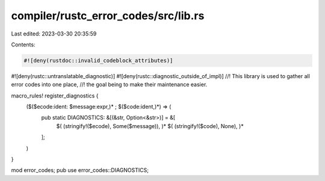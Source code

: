 compiler/rustc_error_codes/src/lib.rs
=====================================

Last edited: 2023-03-30 20:35:59

Contents:

.. code-block:: rs

    #![deny(rustdoc::invalid_codeblock_attributes)]
#![deny(rustc::untranslatable_diagnostic)]
#![deny(rustc::diagnostic_outside_of_impl)]
//! This library is used to gather all error codes into one place,
//! the goal being to make their maintenance easier.

macro_rules! register_diagnostics {
    ($($ecode:ident: $message:expr,)* ; $($code:ident,)*) => (
        pub static DIAGNOSTICS: &[(&str, Option<&str>)] = &[
            $( (stringify!($ecode), Some($message)), )*
            $( (stringify!($code), None), )*
        ];
    )
}

mod error_codes;
pub use error_codes::DIAGNOSTICS;


